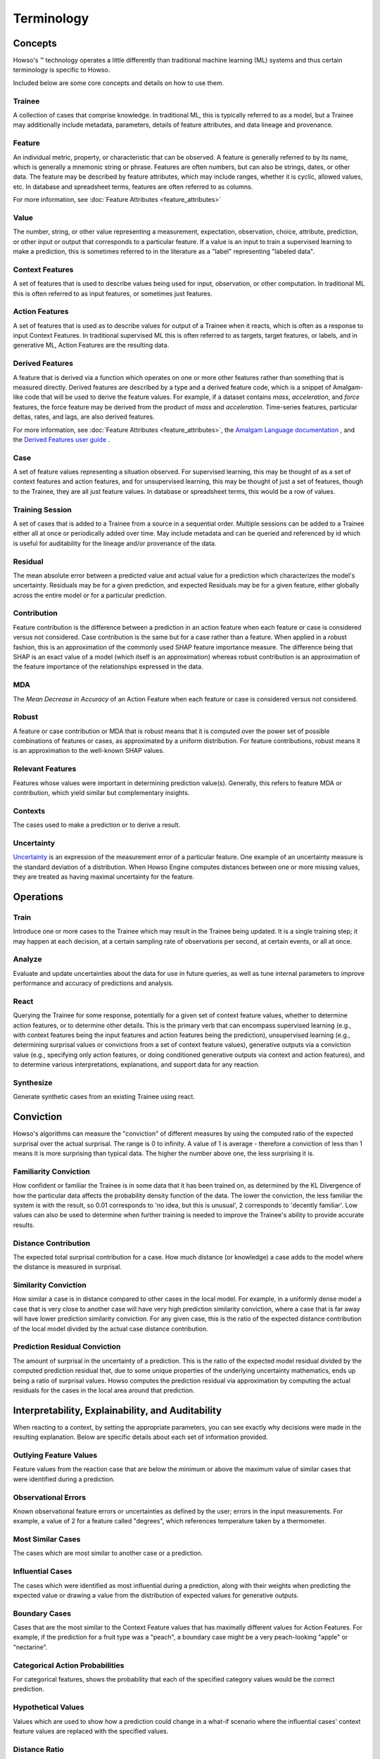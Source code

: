 .. _terminology:

Terminology
===========

Concepts
^^^^^^^^

Howso's |tmk| technology operates a little differently than traditional machine learning (ML) systems and thus certain terminology is
specific to Howso.

Included below are some core concepts and details on how to use them.


Trainee
-------

A collection of cases that comprise knowledge. In traditional ML, this is typically referred to as a model, but a
Trainee may additionally include metadata, parameters, details of feature attributes, and data lineage and provenance.

Feature
-------

An individual metric, property, or characteristic that can be observed. A feature is generally referred to by its name,
which is generally a mnemonic string or phrase. Features are often numbers, but can also be strings, dates, or other
data. The feature may be described by feature attributes, which may include ranges, whether it is cyclic, allowed
values, etc. In database and spreadsheet terms, features are often referred to as columns.

For more information, see :doc:`Feature Attributes <feature_attributes>`

Value
-----

The number, string, or other value representing a measurement, expectation, observation, choice, attribute, prediction, or
other input or output that corresponds to a particular feature. If a value is an input to train a supervised learning to
make a prediction, this is sometimes referred to in the literature as a "label" representing "labeled data".

Context Features
----------------

A set of features that is used to describe values being used for input, observation, or other computation. In
traditional ML this is often referred to as input features, or sometimes just features.

Action Features
---------------

A set of features that is used as to describe values for output of a Trainee when it reacts, which is often as a
response to input Context Features. In traditional supervised ML this is often referred to as targets, target features,
or labels, and in generative ML, Action Features are the resulting data.

Derived Features
----------------

A feature that is derived via a function which operates on one or more other features rather than something that is measured
directly.  Derived features are described by a type and a derived feature code, which is a snippet of Amalgam-like code that
will be used to derive the feature values.  For example, if a dataset contains `mass`, `acceleration`, and `force` features,
the force feature may be derived from the product of `mass` and `acceleration`.  Time-series features, particular deltas, rates,
and lags, are also derived features.

For more information, see :doc:`Feature Attributes <feature_attributes>`,
the `Amalgam Language documentation <https://htmlpreview.github.io/?https://github.com/howsoai/amalgam/blob/main/doc/Language.html>`_ ,
and the `Derived Features user guide <derived_features>`_ .

Case
----

A set of feature values representing a situation observed. For supervised learning, this may be thought of as a set of
context features and action features, and for unsupervised learning, this may be thought of just a set of features,
though to the Trainee, they are all just feature values. In database or spreadsheet terms, this would be a row of
values.

Training Session
----------------

A set of cases that is added to a Trainee from a source in a sequential order. Multiple sessions can be added to a
Trainee either all at once or periodically added over time. May include metadata and can be queried and referenced by
id which is useful for auditability for the lineage and/or provenance of the data.

Residual
--------

The mean absolute error between a predicted value and actual value for a prediction which characterizes the model's
uncertainty. Residuals may be for a given prediction, and expected Residuals may be for a given feature, either
globally across the entire model or for a particular prediction.

Contribution
------------

Feature contribution is the difference between a prediction in an action feature when each feature or case is
considered versus not considered. Case contribution is the same but for a case rather than a feature. When applied in
a robust fashion, this is an approximation of the commonly used SHAP feature importance measure. The difference being
that SHAP is an exact value of a model (which itself is an approximation) whereas robust contribution is an
approximation of the feature importance of the relationships expressed in the data.

MDA
---

The *Mean Decrease in Accuracy* of an Action Feature when each feature or case is considered versus not considered.

Robust
------

A feature or case contribution or MDA that is robust means that it is computed over the power set of possible
combinations of features or cases, as approximated by a uniform distribution. For feature contributions, robust means
it is an approximation to the well-known SHAP values.

Relevant Features
-----------------

Features whose values were important in determining prediction value(s). Generally, this refers to feature MDA or
contribution, which yield similar but complementary insights.

Contexts
--------

The cases used to make a prediction or to derive a result.

Uncertainty
-----------

`Uncertainty <https://en.wikipedia.org/wiki/Measurement_uncertainty>`_ is an expression of the measurement error of
a particular feature.  One example of an uncertainty measure is the standard deviation of a distribution.  When Howso
Engine computes distances between one or more missing values, they are treated as having maximal uncertainty for
the feature.


Operations
^^^^^^^^^^

Train
-----

Introduce one or more cases to the Trainee which may result in the Trainee being updated. It is a single training step;
it may happen at each decision, at a certain sampling rate of observations per second, at certain events, or all at once.

Analyze
-------

Evaluate and update uncertainties about the data for use in future queries, as well as tune internal parameters to
improve performance and accuracy of predictions and analysis.

React
-----

Querying the Trainee for some response, potentially for a given set of context feature values, whether to determine
action features, or to determine other details. This is the primary verb that can encompass supervised learning
(e.g., with context features being the input features and action features being the prediction), unsupervised learning
(e.g., determining surprisal values or convictions from a set of context feature values), generative outputs via a
conviction value (e.g., specifying only action features, or doing conditioned generative outputs via context and action
features), and to determine various interpretations, explanations, and support data for any reaction.

Synthesize
----------

Generate synthetic cases from an existing Trainee using react.


Conviction
^^^^^^^^^^

Howso's algorithms can measure the "conviction" of different measures by using the computed ratio of the expected
surprisal over the actual surprisal. The range is 0 to infinity. A value of 1 is average - therefore a conviction of
less than 1 means it is more surprising than typical data. The higher the number above one, the less surprising it is.


Familiarity Conviction
----------------------

How confident or familiar the Trainee is in some data that it has been trained on, as determined by the KL Divergence
of how the particular data affects the probability density function of the data. The lower the conviction, the less
familiar the system is with the result, so 0.01 corresponds to 'no idea, but this is unusual', 2 corresponds to
'decently familiar'. Low values can also be used to determine when further training is needed to improve the Trainee's
ability to provide accurate results.

Distance Contribution
---------------------

The expected total surprisal contribution for a case. How much distance (or knowledge) a case adds to the model where
the distance is measured in surprisal.

Similarity Conviction
---------------------

How similar a case is in distance compared to other cases in the local model. For example, in a uniformly dense model a case
that is very close to another case will have very high prediction similarity conviction, where a case that is far away
will have lower prediction similarity conviction. For any given case, this is the ratio of the expected distance
contribution of the local model divided by the actual case distance contribution.

Prediction Residual Conviction
------------------------------

The amount of surprisal in the uncertainty of a prediction. This is the ratio of the expected model residual divided by
the computed prediction residual that, due to some unique properties of the underlying uncertainty mathematics, ends up
being a ratio of surprisal values. Howso computes the prediction residual via approximation by computing the actual
residuals for the cases in the local area around that prediction.


Interpretability, Explainability, and Auditability
^^^^^^^^^^^^^^^^^^^^^^^^^^^^^^^^^^^^^^^^^^^^^^^^^^

When reacting to a context, by setting the appropriate parameters, you can see exactly why decisions were made in the
resulting explanation. Below are specific details about each set of information provided.


Outlying Feature Values
-----------------------

Feature values from the reaction case that are below the minimum or above the maximum value of similar cases that were
identified during a prediction.

Observational Errors
--------------------

Known observational feature errors or uncertainties as defined by the user; errors in the input measurements. For
example, a value of 2 for a feature called "degrees", which references temperature taken by a thermometer.

Most Similar Cases
------------------

The cases which are most similar to another case or a prediction.

Influential Cases
-----------------

The cases which were identified as most influential during a prediction, along with their weights when predicting the
expected value or drawing a value from the distribution of expected values for generative outputs.

Boundary Cases
--------------

Cases that are the most similar to the Context Feature values that has maximally different values for Action Features.
For example, if the prediction for a fruit type was a "peach", a boundary case might be a very peach-looking "apple" or
"nectarine".

Categorical Action Probabilities
--------------------------------

For categorical features, shows the probability that each of the specified category values would be the correct prediction.

Hypothetical Values
-------------------

Values which are used to show how a prediction could change in a what-if scenario where the influential cases' context
feature values are replaced with the specified values.

Distance Ratio
--------------

The ratio of distance between a prediction and its nearest case to the minimum distance in between the closest two cases in the local area.

.. |tmk|    unicode:: U+02122 .. TRADEMARK SIGN
